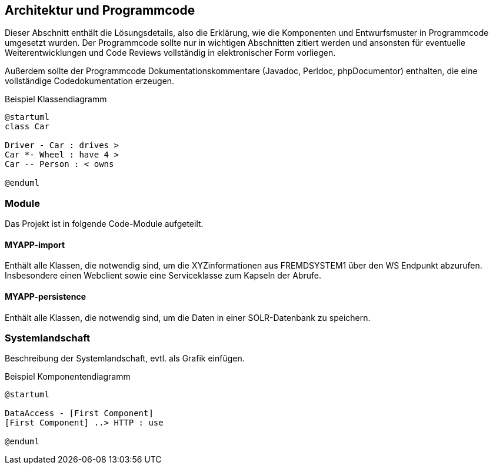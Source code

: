 == Architektur und Programmcode

Dieser Abschnitt enthält die Lösungsdetails, also die Erklärung, wie die Komponenten und Entwurfsmuster in Programmcode
umgesetzt wurden. Der Programmcode sollte nur in wichtigen Abschnitten zitiert werden und ansonsten für eventuelle
Weiterentwicklungen und Code Reviews vollständig in elektronischer Form vorliegen.

Außerdem sollte der Programmcode Dokumentationskommentare (Javadoc, Perldoc, phpDocumentor) enthalten,
die eine vollständige Codedokumentation erzeugen.

[plantuml,"klassen-diagramm",png, title="Beispiel Klassendiagramm"]
----
@startuml
class Car

Driver - Car : drives >
Car *- Wheel : have 4 >
Car -- Person : < owns

@enduml
----

=== Module

Das Projekt ist in folgende Code-Module aufgeteilt.


==== MYAPP-import

Enthält alle Klassen, die notwendig sind, um die XYZinformationen aus FREMDSYSTEM1 über den WS Endpunkt abzurufen. Insbesondere
einen Webclient sowie eine Serviceklasse zum Kapseln der Abrufe.


==== MYAPP-persistence

Enthält alle Klassen, die notwendig sind, um die Daten in einer SOLR-Datenbank zu speichern.



=== Systemlandschaft

Beschreibung der Systemlandschaft, evtl. als Grafik einfügen.

[plantuml,"komponenten-diagramm",png, title="Beispiel Komponentendiagramm"]
----
@startuml

DataAccess - [First Component]
[First Component] ..> HTTP : use

@enduml
----
